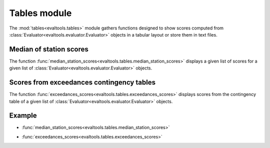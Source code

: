 Tables module
=============

.. highlight:: python

The :mod:`tables<evaltools.tables>` module gathers functions designed to show
scores computed from :class:`Evaluator<evaltools.evaluator.Evaluator>` objects
in a tabular layout or store them in text files.

Median of station scores
------------------------

The function :func:`median_station_scores<evaltools.tables.median_station_scores>`
displays a given list of scores for a given list of
:class:`Evaluator<evaltools.evaluator.Evaluator>` objects.

Scores from exceedances contingency tables
------------------------------------------

The function :func:`exceedances_scores<evaltools.tables.exceedances_scores>`
displays scores from the contingency table of a given list of
:class:`Evaluator<evaltools.evaluator.Evaluator>` objects.

Example
-------

.. ipython:: python

    import evaltools as evt
    from datetime import date, timedelta
    stations = evt.utils.read_listing("./sample_data/listing")
    start_date = date(2017, 6, 1)
    end_date = date(2017, 6, 4)
    observations = evt.Observations.from_time_series(
        generic_file_path="./sample_data/observations/{year}_no2_{station}",
        correc_unit=1e9,
        species='no2',
        start=start_date,
        end=end_date,
        stations = stations,
        forecast_horizon=2)
    objs = {}
    daily_objs = {}
    for model in ['ENS', 'MFM']:
        generic_file_path = (
            f"../doc/sample_data/{model}forecast/"
            "J{forecast_day}/{year}_no2_{station}"
        )
        stations_idx = observations.stations.index
        simulations = evt.Simulations.from_time_series(
            generic_file_path=generic_file_path,
            stations_idx=stations_idx,
            correc_unit=1,
            species='no2',
            model=model,
            start=start_date,
            end=end_date,
            forecast_horizon=2,
        )
        objs[model] = evt.Evaluator(observations, simulations)
        daily_objs[model] = objs[model].daily_max()

* :func:`median_station_scores<evaltools.tables.median_station_scores>`

.. ipython:: python

    evt.tables.median_station_scores(
        objs.values(),
        forecast_day=0,
        score_list=['RMSE', 'MeanBias', 'PearsonR'],
    )

* :func:`exceedances_scores<evaltools.tables.exceedances_scores>`

.. ipython:: python

    evt.tables.exceedances_scores(
        daily_objs.values(),
        forecast_day=0,
        thresholds=[20, 30, 40],
    )
